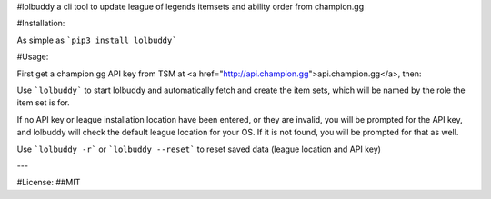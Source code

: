 #lolbuddy
a cli tool to update league of legends itemsets and ability order from champion.gg

#Installation:

As simple as ```pip3 install lolbuddy```

#Usage:

First get a champion.gg API key from TSM at <a href="http://api.champion.gg">api.champion.gg</a>, then:

Use ```lolbuddy``` to start lolbuddy and automatically fetch and create the item sets, which will be named by the role the item set is for.

If no API key or league installation location have been entered, or they are invalid, you will be prompted for the API key, and lolbuddy will check the default league location for your OS. If it is not found, you will be prompted for that as well.

Use ```lolbuddy -r``` or ```lolbuddy --reset``` to reset saved data (league location and API key)

---

#License:
##MIT



